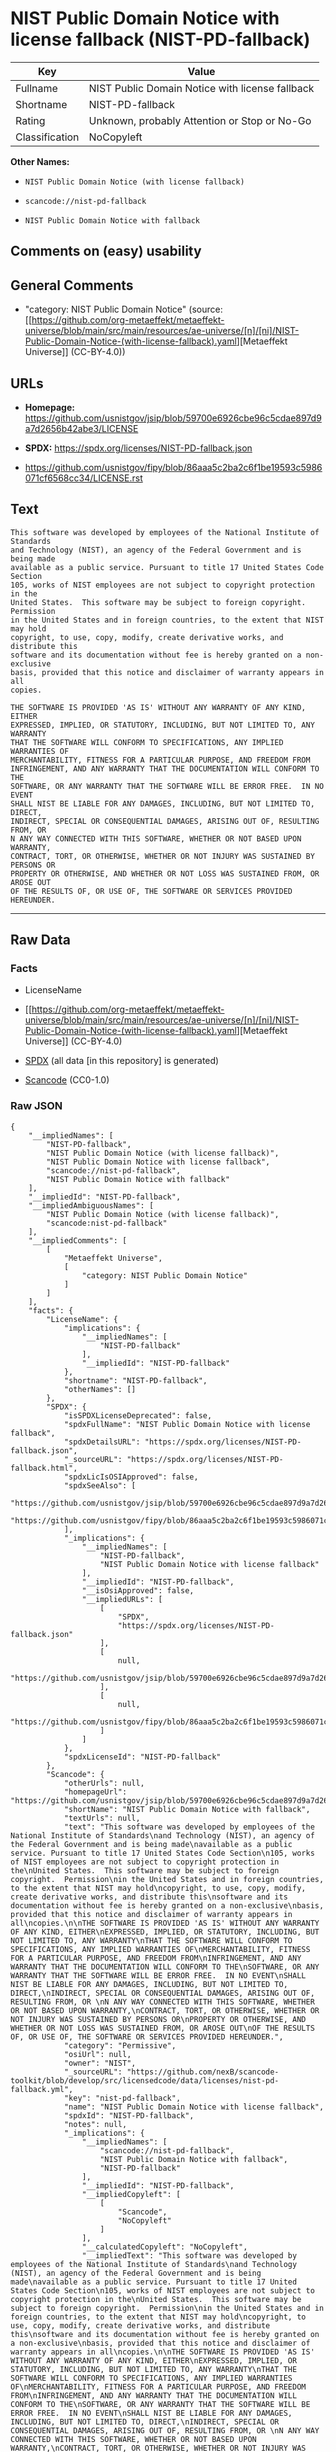 * NIST Public Domain Notice with license fallback (NIST-PD-fallback)
| Key            | Value                                           |
|----------------+-------------------------------------------------|
| Fullname       | NIST Public Domain Notice with license fallback |
| Shortname      | NIST-PD-fallback                                |
| Rating         | Unknown, probably Attention or Stop or No-Go    |
| Classification | NoCopyleft                                      |

*Other Names:*

- =NIST Public Domain Notice (with license fallback)=

- =scancode://nist-pd-fallback=

- =NIST Public Domain Notice with fallback=

** Comments on (easy) usability

** General Comments

- "category: NIST Public Domain Notice" (source:
  [[https://github.com/org-metaeffekt/metaeffekt-universe/blob/main/src/main/resources/ae-universe/[n]/[ni]/NIST-Public-Domain-Notice-(with-license-fallback).yaml][Metaeffekt
  Universe]] (CC-BY-4.0))

** URLs

- *Homepage:*
  https://github.com/usnistgov/jsip/blob/59700e6926cbe96c5cdae897d9a7d2656b42abe3/LICENSE

- *SPDX:* https://spdx.org/licenses/NIST-PD-fallback.json

- https://github.com/usnistgov/fipy/blob/86aaa5c2ba2c6f1be19593c5986071cf6568cc34/LICENSE.rst

** Text
#+begin_example
  This software was developed by employees of the National Institute of Standards
  and Technology (NIST), an agency of the Federal Government and is being made
  available as a public service. Pursuant to title 17 United States Code Section
  105, works of NIST employees are not subject to copyright protection in the
  United States.  This software may be subject to foreign copyright.  Permission
  in the United States and in foreign countries, to the extent that NIST may hold
  copyright, to use, copy, modify, create derivative works, and distribute this
  software and its documentation without fee is hereby granted on a non-exclusive
  basis, provided that this notice and disclaimer of warranty appears in all
  copies.

  THE SOFTWARE IS PROVIDED 'AS IS' WITHOUT ANY WARRANTY OF ANY KIND, EITHER
  EXPRESSED, IMPLIED, OR STATUTORY, INCLUDING, BUT NOT LIMITED TO, ANY WARRANTY
  THAT THE SOFTWARE WILL CONFORM TO SPECIFICATIONS, ANY IMPLIED WARRANTIES OF
  MERCHANTABILITY, FITNESS FOR A PARTICULAR PURPOSE, AND FREEDOM FROM
  INFRINGEMENT, AND ANY WARRANTY THAT THE DOCUMENTATION WILL CONFORM TO THE
  SOFTWARE, OR ANY WARRANTY THAT THE SOFTWARE WILL BE ERROR FREE.  IN NO EVENT
  SHALL NIST BE LIABLE FOR ANY DAMAGES, INCLUDING, BUT NOT LIMITED TO, DIRECT,
  INDIRECT, SPECIAL OR CONSEQUENTIAL DAMAGES, ARISING OUT OF, RESULTING FROM, OR 
  N ANY WAY CONNECTED WITH THIS SOFTWARE, WHETHER OR NOT BASED UPON WARRANTY,
  CONTRACT, TORT, OR OTHERWISE, WHETHER OR NOT INJURY WAS SUSTAINED BY PERSONS OR
  PROPERTY OR OTHERWISE, AND WHETHER OR NOT LOSS WAS SUSTAINED FROM, OR AROSE OUT
  OF THE RESULTS OF, OR USE OF, THE SOFTWARE OR SERVICES PROVIDED HEREUNDER.
#+end_example

--------------

** Raw Data
*** Facts

- LicenseName

- [[https://github.com/org-metaeffekt/metaeffekt-universe/blob/main/src/main/resources/ae-universe/[n]/[ni]/NIST-Public-Domain-Notice-(with-license-fallback).yaml][Metaeffekt
  Universe]] (CC-BY-4.0)

- [[https://spdx.org/licenses/NIST-PD-fallback.html][SPDX]] (all data
  [in this repository] is generated)

- [[https://github.com/nexB/scancode-toolkit/blob/develop/src/licensedcode/data/licenses/nist-pd-fallback.yml][Scancode]]
  (CC0-1.0)

*** Raw JSON
#+begin_example
  {
      "__impliedNames": [
          "NIST-PD-fallback",
          "NIST Public Domain Notice (with license fallback)",
          "NIST Public Domain Notice with license fallback",
          "scancode://nist-pd-fallback",
          "NIST Public Domain Notice with fallback"
      ],
      "__impliedId": "NIST-PD-fallback",
      "__impliedAmbiguousNames": [
          "NIST Public Domain Notice (with license fallback)",
          "scancode:nist-pd-fallback"
      ],
      "__impliedComments": [
          [
              "Metaeffekt Universe",
              [
                  "category: NIST Public Domain Notice"
              ]
          ]
      ],
      "facts": {
          "LicenseName": {
              "implications": {
                  "__impliedNames": [
                      "NIST-PD-fallback"
                  ],
                  "__impliedId": "NIST-PD-fallback"
              },
              "shortname": "NIST-PD-fallback",
              "otherNames": []
          },
          "SPDX": {
              "isSPDXLicenseDeprecated": false,
              "spdxFullName": "NIST Public Domain Notice with license fallback",
              "spdxDetailsURL": "https://spdx.org/licenses/NIST-PD-fallback.json",
              "_sourceURL": "https://spdx.org/licenses/NIST-PD-fallback.html",
              "spdxLicIsOSIApproved": false,
              "spdxSeeAlso": [
                  "https://github.com/usnistgov/jsip/blob/59700e6926cbe96c5cdae897d9a7d2656b42abe3/LICENSE",
                  "https://github.com/usnistgov/fipy/blob/86aaa5c2ba2c6f1be19593c5986071cf6568cc34/LICENSE.rst"
              ],
              "_implications": {
                  "__impliedNames": [
                      "NIST-PD-fallback",
                      "NIST Public Domain Notice with license fallback"
                  ],
                  "__impliedId": "NIST-PD-fallback",
                  "__isOsiApproved": false,
                  "__impliedURLs": [
                      [
                          "SPDX",
                          "https://spdx.org/licenses/NIST-PD-fallback.json"
                      ],
                      [
                          null,
                          "https://github.com/usnistgov/jsip/blob/59700e6926cbe96c5cdae897d9a7d2656b42abe3/LICENSE"
                      ],
                      [
                          null,
                          "https://github.com/usnistgov/fipy/blob/86aaa5c2ba2c6f1be19593c5986071cf6568cc34/LICENSE.rst"
                      ]
                  ]
              },
              "spdxLicenseId": "NIST-PD-fallback"
          },
          "Scancode": {
              "otherUrls": null,
              "homepageUrl": "https://github.com/usnistgov/jsip/blob/59700e6926cbe96c5cdae897d9a7d2656b42abe3/LICENSE",
              "shortName": "NIST Public Domain Notice with fallback",
              "textUrls": null,
              "text": "This software was developed by employees of the National Institute of Standards\nand Technology (NIST), an agency of the Federal Government and is being made\navailable as a public service. Pursuant to title 17 United States Code Section\n105, works of NIST employees are not subject to copyright protection in the\nUnited States.  This software may be subject to foreign copyright.  Permission\nin the United States and in foreign countries, to the extent that NIST may hold\ncopyright, to use, copy, modify, create derivative works, and distribute this\nsoftware and its documentation without fee is hereby granted on a non-exclusive\nbasis, provided that this notice and disclaimer of warranty appears in all\ncopies.\n\nTHE SOFTWARE IS PROVIDED 'AS IS' WITHOUT ANY WARRANTY OF ANY KIND, EITHER\nEXPRESSED, IMPLIED, OR STATUTORY, INCLUDING, BUT NOT LIMITED TO, ANY WARRANTY\nTHAT THE SOFTWARE WILL CONFORM TO SPECIFICATIONS, ANY IMPLIED WARRANTIES OF\nMERCHANTABILITY, FITNESS FOR A PARTICULAR PURPOSE, AND FREEDOM FROM\nINFRINGEMENT, AND ANY WARRANTY THAT THE DOCUMENTATION WILL CONFORM TO THE\nSOFTWARE, OR ANY WARRANTY THAT THE SOFTWARE WILL BE ERROR FREE.  IN NO EVENT\nSHALL NIST BE LIABLE FOR ANY DAMAGES, INCLUDING, BUT NOT LIMITED TO, DIRECT,\nINDIRECT, SPECIAL OR CONSEQUENTIAL DAMAGES, ARISING OUT OF, RESULTING FROM, OR \nN ANY WAY CONNECTED WITH THIS SOFTWARE, WHETHER OR NOT BASED UPON WARRANTY,\nCONTRACT, TORT, OR OTHERWISE, WHETHER OR NOT INJURY WAS SUSTAINED BY PERSONS OR\nPROPERTY OR OTHERWISE, AND WHETHER OR NOT LOSS WAS SUSTAINED FROM, OR AROSE OUT\nOF THE RESULTS OF, OR USE OF, THE SOFTWARE OR SERVICES PROVIDED HEREUNDER.",
              "category": "Permissive",
              "osiUrl": null,
              "owner": "NIST",
              "_sourceURL": "https://github.com/nexB/scancode-toolkit/blob/develop/src/licensedcode/data/licenses/nist-pd-fallback.yml",
              "key": "nist-pd-fallback",
              "name": "NIST Public Domain Notice with license fallback",
              "spdxId": "NIST-PD-fallback",
              "notes": null,
              "_implications": {
                  "__impliedNames": [
                      "scancode://nist-pd-fallback",
                      "NIST Public Domain Notice with fallback",
                      "NIST-PD-fallback"
                  ],
                  "__impliedId": "NIST-PD-fallback",
                  "__impliedCopyleft": [
                      [
                          "Scancode",
                          "NoCopyleft"
                      ]
                  ],
                  "__calculatedCopyleft": "NoCopyleft",
                  "__impliedText": "This software was developed by employees of the National Institute of Standards\nand Technology (NIST), an agency of the Federal Government and is being made\navailable as a public service. Pursuant to title 17 United States Code Section\n105, works of NIST employees are not subject to copyright protection in the\nUnited States.  This software may be subject to foreign copyright.  Permission\nin the United States and in foreign countries, to the extent that NIST may hold\ncopyright, to use, copy, modify, create derivative works, and distribute this\nsoftware and its documentation without fee is hereby granted on a non-exclusive\nbasis, provided that this notice and disclaimer of warranty appears in all\ncopies.\n\nTHE SOFTWARE IS PROVIDED 'AS IS' WITHOUT ANY WARRANTY OF ANY KIND, EITHER\nEXPRESSED, IMPLIED, OR STATUTORY, INCLUDING, BUT NOT LIMITED TO, ANY WARRANTY\nTHAT THE SOFTWARE WILL CONFORM TO SPECIFICATIONS, ANY IMPLIED WARRANTIES OF\nMERCHANTABILITY, FITNESS FOR A PARTICULAR PURPOSE, AND FREEDOM FROM\nINFRINGEMENT, AND ANY WARRANTY THAT THE DOCUMENTATION WILL CONFORM TO THE\nSOFTWARE, OR ANY WARRANTY THAT THE SOFTWARE WILL BE ERROR FREE.  IN NO EVENT\nSHALL NIST BE LIABLE FOR ANY DAMAGES, INCLUDING, BUT NOT LIMITED TO, DIRECT,\nINDIRECT, SPECIAL OR CONSEQUENTIAL DAMAGES, ARISING OUT OF, RESULTING FROM, OR \nN ANY WAY CONNECTED WITH THIS SOFTWARE, WHETHER OR NOT BASED UPON WARRANTY,\nCONTRACT, TORT, OR OTHERWISE, WHETHER OR NOT INJURY WAS SUSTAINED BY PERSONS OR\nPROPERTY OR OTHERWISE, AND WHETHER OR NOT LOSS WAS SUSTAINED FROM, OR AROSE OUT\nOF THE RESULTS OF, OR USE OF, THE SOFTWARE OR SERVICES PROVIDED HEREUNDER.",
                  "__impliedURLs": [
                      [
                          "Homepage",
                          "https://github.com/usnistgov/jsip/blob/59700e6926cbe96c5cdae897d9a7d2656b42abe3/LICENSE"
                      ]
                  ]
              }
          },
          "Metaeffekt Universe": {
              "spdxIdentifier": "NIST-PD-fallback",
              "shortName": null,
              "category": "NIST Public Domain Notice",
              "alternativeNames": [
                  "NIST Public Domain Notice (with license fallback)"
              ],
              "_sourceURL": "https://github.com/org-metaeffekt/metaeffekt-universe/blob/main/src/main/resources/ae-universe/[n]/[ni]/NIST-Public-Domain-Notice-(with-license-fallback).yaml",
              "otherIds": [
                  "scancode:nist-pd-fallback"
              ],
              "canonicalName": "NIST Public Domain Notice (with license fallback)",
              "_implications": {
                  "__impliedNames": [
                      "NIST Public Domain Notice (with license fallback)",
                      "NIST-PD-fallback"
                  ],
                  "__impliedId": "NIST-PD-fallback",
                  "__impliedAmbiguousNames": [
                      "NIST Public Domain Notice (with license fallback)",
                      "scancode:nist-pd-fallback"
                  ],
                  "__impliedComments": [
                      [
                          "Metaeffekt Universe",
                          [
                              "category: NIST Public Domain Notice"
                          ]
                      ]
                  ]
              }
          }
      },
      "__impliedCopyleft": [
          [
              "Scancode",
              "NoCopyleft"
          ]
      ],
      "__calculatedCopyleft": "NoCopyleft",
      "__isOsiApproved": false,
      "__impliedText": "This software was developed by employees of the National Institute of Standards\nand Technology (NIST), an agency of the Federal Government and is being made\navailable as a public service. Pursuant to title 17 United States Code Section\n105, works of NIST employees are not subject to copyright protection in the\nUnited States.  This software may be subject to foreign copyright.  Permission\nin the United States and in foreign countries, to the extent that NIST may hold\ncopyright, to use, copy, modify, create derivative works, and distribute this\nsoftware and its documentation without fee is hereby granted on a non-exclusive\nbasis, provided that this notice and disclaimer of warranty appears in all\ncopies.\n\nTHE SOFTWARE IS PROVIDED 'AS IS' WITHOUT ANY WARRANTY OF ANY KIND, EITHER\nEXPRESSED, IMPLIED, OR STATUTORY, INCLUDING, BUT NOT LIMITED TO, ANY WARRANTY\nTHAT THE SOFTWARE WILL CONFORM TO SPECIFICATIONS, ANY IMPLIED WARRANTIES OF\nMERCHANTABILITY, FITNESS FOR A PARTICULAR PURPOSE, AND FREEDOM FROM\nINFRINGEMENT, AND ANY WARRANTY THAT THE DOCUMENTATION WILL CONFORM TO THE\nSOFTWARE, OR ANY WARRANTY THAT THE SOFTWARE WILL BE ERROR FREE.  IN NO EVENT\nSHALL NIST BE LIABLE FOR ANY DAMAGES, INCLUDING, BUT NOT LIMITED TO, DIRECT,\nINDIRECT, SPECIAL OR CONSEQUENTIAL DAMAGES, ARISING OUT OF, RESULTING FROM, OR \nN ANY WAY CONNECTED WITH THIS SOFTWARE, WHETHER OR NOT BASED UPON WARRANTY,\nCONTRACT, TORT, OR OTHERWISE, WHETHER OR NOT INJURY WAS SUSTAINED BY PERSONS OR\nPROPERTY OR OTHERWISE, AND WHETHER OR NOT LOSS WAS SUSTAINED FROM, OR AROSE OUT\nOF THE RESULTS OF, OR USE OF, THE SOFTWARE OR SERVICES PROVIDED HEREUNDER.",
      "__impliedURLs": [
          [
              "SPDX",
              "https://spdx.org/licenses/NIST-PD-fallback.json"
          ],
          [
              null,
              "https://github.com/usnistgov/jsip/blob/59700e6926cbe96c5cdae897d9a7d2656b42abe3/LICENSE"
          ],
          [
              null,
              "https://github.com/usnistgov/fipy/blob/86aaa5c2ba2c6f1be19593c5986071cf6568cc34/LICENSE.rst"
          ],
          [
              "Homepage",
              "https://github.com/usnistgov/jsip/blob/59700e6926cbe96c5cdae897d9a7d2656b42abe3/LICENSE"
          ]
      ]
  }
#+end_example

*** Dot Cluster Graph
[[../dot/NIST-PD-fallback.svg]]
